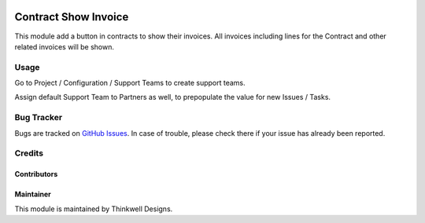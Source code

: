 .. image:: https://img.shields.io/badge/licence-AGPL--3-blue.svg
   :target: http://www.gnu.org/licenses/agpl-3.0-standalone.html
   :alt: License: AGPL-3

=====================
Contract Show Invoice
=====================

This module add a button in contracts to show their invoices.
All invoices including lines for the Contract and other related invoices will be shown.

Usage
=====

Go to Project / Configuration / Support Teams to create support teams.

Assign default Support Team to Partners as well, to prepopulate the value for new Issues / Tasks.

Bug Tracker
===========

Bugs are tracked on `GitHub Issues <https://github.com/thinkwelltwd/care_center/support_team/issues>`_.
In case of trouble, please check there if your issue has already been reported.

Credits
=======

Contributors
------------

Maintainer
----------

This module is maintained by Thinkwell Designs.
